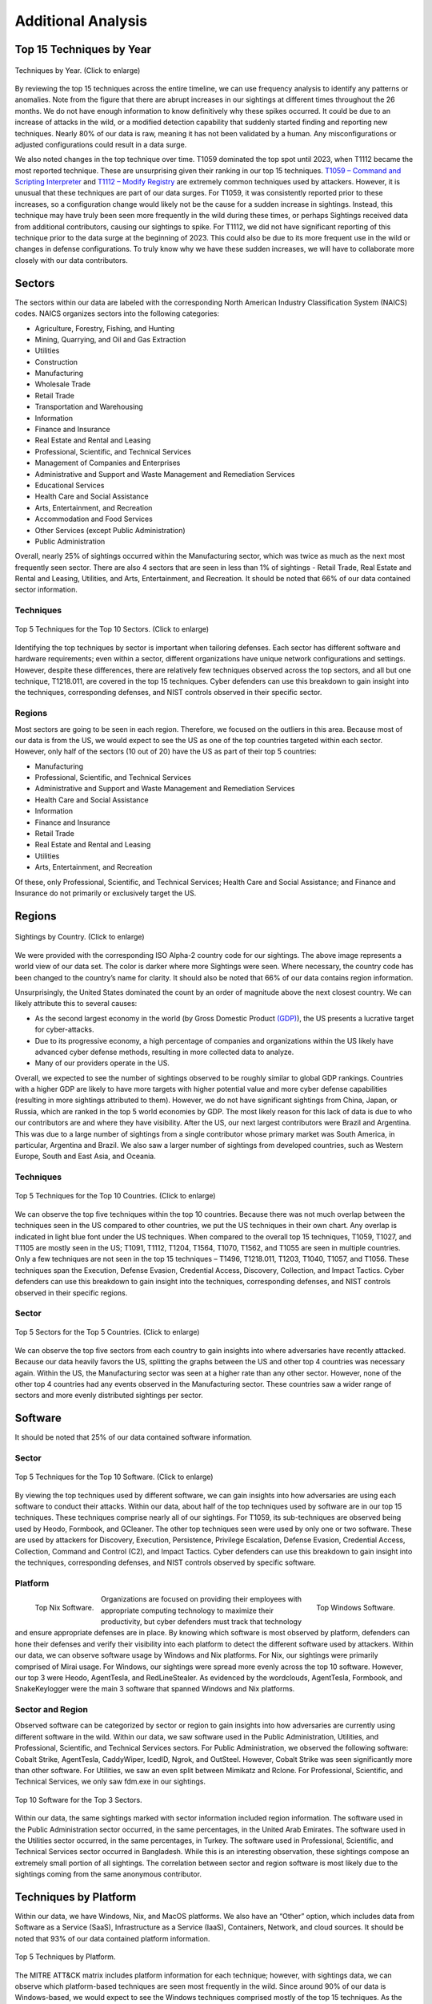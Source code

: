 Additional Analysis
===================

Top 15 Techniques by Year
**************************

.. figure:: _static/NEW_Top_15_TID_over_time.png
   :alt: Top 15 Techniques over Time.
   :align: center
   :width: 100%

   Techniques by Year. (Click to enlarge)

By reviewing the top 15 techniques across the entire timeline, we can use frequency
analysis to identify any patterns or anomalies. Note from the figure that there are abrupt increases in our
sightings at different times throughout the 26 months. We do not have enough information
to know definitively why these spikes occurred. It could be due to an increase of
attacks in the wild, or a modified detection capability that suddenly started finding
and reporting new techniques. Nearly 80% of our data is raw, meaning it has not been
validated by a human. Any misconfigurations or adjusted configurations could result in a
data surge.

We also noted changes in the top technique over time. T1059 dominated the top spot until
2023, when T1112 became the most reported technique. These are unsurprising given their
ranking in our top 15 techniques. `T1059 – Command and Scripting Interpreter
<https://attack.mitre.org/techniques/T1059>`__ and `T1112 – Modify Registry
<https://attack.mitre.org/techniques/T1112>`__ are extremely common techniques used by
attackers. However, it is unusual that these techniques are part of our data surges. For T1059, it was
consistently reported prior to these increases, so a configuration change would likely
not be the cause for a sudden increase in sightings. Instead, this technique may have
truly been seen more frequently in the wild during these times, or perhaps Sightings
received data from additional contributors, causing our sightings to spike. For T1112,
we did not have significant reporting of this technique prior to the data surge at the
beginning of 2023. This could also be due to its more frequent use in the wild or
changes in defense configurations. To truly know why we have these sudden increases, we
will have to collaborate more closely with our data contributors.

Sectors
*******

The sectors within our data are labeled with the corresponding North American Industry
Classification System (NAICS) codes. NAICS organizes sectors into the following
categories:

* Agriculture, Forestry, Fishing, and Hunting
* Mining, Quarrying, and Oil and Gas Extraction
* Utilities
* Construction
* Manufacturing
* Wholesale Trade
* Retail Trade
* Transportation and Warehousing
* Information
* Finance and Insurance
* Real Estate and Rental and Leasing
* Professional, Scientific, and Technical Services
* Management of Companies and Enterprises
* Administrative and Support and Waste Management and Remediation Services
* Educational Services
* Health Care and Social Assistance
* Arts, Entertainment, and Recreation
* Accommodation and Food Services
* Other Services (except Public Administration)
* Public Administration

Overall, nearly 25% of sightings occurred within the Manufacturing sector, which was
twice as much as the next most frequently seen sector. There are also 4 sectors that are
seen in less than 1% of sightings - Retail Trade, Real Estate and Rental and Leasing,
Utilities, and Arts, Entertainment, and Recreation. It should be noted that 66% of our
data contained sector information.


Techniques
----------

.. figure:: _static/Sector_techniques.png
   :alt: Top 5 Techniques for the Top 10 Sectors.
   :align: center
   :width: 100%

   Top 5 Techniques for the Top 10 Sectors. (Click to enlarge)

Identifying the top techniques by sector is important when tailoring defenses. Each
sector has different software and hardware requirements; even within a sector, different
organizations have unique network configurations and settings. However, despite these
differences, there are relatively few techniques observed across the top sectors, and
all but one technique, T1218.011, are covered in the top 15 techniques. Cyber defenders
can use this breakdown to gain insight into the techniques, corresponding defenses, and
NIST controls observed in their specific sector.

Regions
-------

Most sectors are going to be seen in each region. Therefore, we focused on the outliers
in this area. Because most of our data is from the US, we would expect to see the US as
one of the top countries targeted within each sector. However, only half of the sectors
(10 out of 20) have the US as part of their top 5 countries:

* Manufacturing
* Professional, Scientific, and Technical Services
* Administrative and Support and Waste Management and Remediation Services
* Health Care and Social Assistance
* Information
* Finance and Insurance
* Retail Trade
* Real Estate and Rental and Leasing
* Utilities
* Arts, Entertainment, and Recreation

Of these, only Professional, Scientific, and Technical Services; Health Care and Social
Assistance; and Finance and Insurance do not primarily or exclusively target the US.

Regions
*******

.. figure:: _static/Region_Map.png
   :alt: Sightings by Country.
   :align: center
   :width: 100%

   Sightings by Country. (Click to enlarge)

We were provided with the corresponding ISO Alpha-2 country code for our sightings. The above image represents a world view of our data set. The color is darker where more Sightings were seen. Where necessary, the country code has been changed to the country’s name for clarity. It should also be noted that 66% of our data contains region information.

Unsurprisingly, the United States dominated the count by an order of magnitude above the
next closest country. We can likely attribute this to several causes:

* As the second largest economy in the world (by Gross Domestic Product `(GDP)
  <https://www.worldeconomics.com/Rankings/Economies-By-Size.aspx>`_), the US presents a
  lucrative target for cyber-attacks.
* Due to its progressive economy, a high percentage of companies and organizations
  within the US likely have advanced cyber defense methods, resulting in more collected
  data to analyze.
* Many of our providers operate in the US.

Overall, we expected to see the number of sightings observed to be roughly similar to
global GDP rankings. Countries with a higher GDP are likely to have more targets with
higher potential value and more cyber defense capabilities (resulting in more sightings
attributed to them). However, we do not have significant sightings from China, Japan, or
Russia, which are ranked in the top 5 world economies by GDP. The most likely reason for
this lack of data is due to who our contributors are and where they have visibility.
After the US, our next largest contributors were Brazil and Argentina. This was due to a
large number of sightings from a single contributor whose primary market was South
America, in particular, Argentina and Brazil. We also saw a larger number of sightings
from developed countries, such as Western Europe, South and East Asia, and Oceania.

Techniques
-----------

.. figure:: _static/US_techniques.png
   :alt: Top 5 Techniques for the US.
   :scale: 50%
   :align: center

.. figure:: _static/Countries_techniques.png
   :alt: Top 5 Techniques for the Top 9 Countries (after the US).
   :align: center
   :width: 100%

   Top 5 Techniques for the Top 10 Countries. (Click to enlarge)

We can observe the top five techniques within the top 10 countries. Because there was
not much overlap between the techniques seen in the US compared to other countries, we
put the US techniques in their own chart. Any overlap is indicated in light blue font
under the US techniques. When compared to the overall top 15 techniques, T1059, T1027,
and T1105 are mostly seen in the US; T1091, T1112, T1204, T1564, T1070, T1562, and T1055
are seen in multiple countries. Only a few techniques are not seen in the top 15
techniques – T1496, T1218.011, T1203, T1040, T1057, and T1056. These techniques span the
Execution, Defense Evasion, Credential Access, Discovery, Collection, and Impact
Tactics. Cyber defenders can use this breakdown to gain insight into the techniques,
corresponding defenses, and NIST controls observed in their specific regions.

Sector
-------

.. figure:: _static/US_sector_heatmap.png
   :alt: Top 5 Sectors for the US.
   :align: center
   :width: 100%

.. figure:: _static/no_US_sector_heatmap.png
   :alt: Top 5 Sectors for the US.
   :align: center
   :width: 100%

   Top 5 Sectors for the Top 5 Countries. (Click to enlarge)

We can observe the top five sectors from each country to gain insights into where
adversaries have recently attacked. Because our data heavily favors the US, splitting
the graphs between the US and other top 4 countries was necessary again. Within the US,
the Manufacturing sector was seen at a higher rate than any other sector. However, none
of the other top 4 countries had any events observed in the Manufacturing sector. These
countries saw a wider range of sectors and more evenly distributed sightings per sector.

Software
********

It should be noted that 25% of our data contained software information.

Sector
------

.. figure:: _static/Software_techniques.png
   :alt: Top 5 Techniques for the Top 10 Software.
   :align: center
   :width: 100%

   Top 5 Techniques for the Top 10 Software. (Click to enlarge)

By viewing the top techniques used by different software, we can gain insights into how
adversaries are using each software to conduct their attacks. Within our data, about
half of the top techniques used by software are in our top 15 techniques. These
techniques comprise nearly all of our sightings. For T1059, its sub-techniques are
observed being used by Heodo, Formbook, and GCleaner. The other top techniques seen were
used by only one or two software. These are used by attackers for Discovery, Execution,
Persistence, Privilege Escalation, Defense Evasion, Credential Access, Collection,
Command and Control (C2), and Impact Tactics. Cyber defenders can use this breakdown to
gain insight into the techniques, corresponding defenses, and NIST controls observed by
specific software.

Platform
--------

.. figure:: _static/top_10_nix_software.png
   :alt: Top Nix Software.
   :scale: 28%
   :align: left

   Top Nix Software.

.. figure:: _static/top_10_windows_software.png
   :alt: Top Windows Software.
   :scale: 28%
   :align: right

   Top Windows Software.

Organizations are focused on providing their employees with appropriate computing
technology to maximize their productivity, but cyber defenders must track that
technology and ensure appropriate defenses are in place. By knowing which software is
most observed by platform, defenders can hone their defenses and verify their visibility
into each platform to detect the different software used by attackers.  Within our data,
we can observe software usage by Windows and Nix platforms. For Nix, our sightings were
primarily comprised of Mirai usage. For Windows, our sightings were spread more evenly
across the top 10 software. However, our top 3 were Heodo, AgentTesla, and
RedLineStealer. As evidenced by the wordclouds, AgentTesla, Formbook, and SnakeKeylogger
were the main 3 software that spanned Windows and Nix platforms.

Sector and Region
-----------------

Observed software can be categorized by sector or region to gain insights into how
adversaries are currently using different software in the wild. Within our data, we saw
software used in the Public Administration, Utilities, and Professional, Scientific, and
Technical Services sectors. For Public Administration, we observed the following
software: Cobalt Strike, AgentTesla, CaddyWiper, IcedID, Ngrok, and OutSteel. However,
Cobalt Strike was seen significantly more than other software. For Utilities, we saw an
even split between Mimikatz and Rclone. For Professional, Scientific, and Technical
Services, we only saw fdm.exe in our sightings.

.. figure:: _static/softwares.png
   :alt: Top 10 Software for the Top 3 Sectors.
   :align: center

   Top 10 Software for the Top 3 Sectors.

Within our data, the same sightings marked with sector information included region
information. The software used in the Public Administration sector occurred, in the same
percentages, in the United Arab Emirates. The software used in the Utilities sector
occurred, in the same percentages, in Turkey. The software used in Professional,
Scientific, and Technical Services sector occurred in Bangladesh. While this is an
interesting observation, these sightings compose an extremely small portion of all
sightings. The correlation between sector and region software is most likely due to the
sightings coming from the same anonymous contributor.

Techniques by Platform
**********************

Within our data, we have Windows, Nix, and MacOS platforms. We also have an “Other”
option, which includes data from Software as a Service (SaaS), Infrastructure as a
Service (IaaS), Containers, Network, and cloud sources. It should be noted that 93% of
our data contained platform information.

.. figure:: _static/platform_techniques.png
   :alt: Top 5 Techniques by Platform.
   :align: center

   Top 5 Techniques by Platform.

The MITRE ATT&CK matrix includes platform information for each technique; however, with
sightings data, we can observe which platform-based techniques are seen most frequently
in the wild. Since around 90% of our data is Windows-based, we would expect to see the
Windows techniques comprised mostly of the top 15 techniques. As the chart demonstrates,
this hypothesis was correct. We also see some of the top 15 techniques associated with
the other 3 platforms as well. The light blue font highlights any technique overlap
between platforms. Surprisingly, there is no overlap between Nix and Windows and Nix and
MacOS platforms. T1027 and T1059 were seen on Windows and MacOS platforms, and T1218
overlaps with MacOS and Other platforms. For the remaining techniques (that are not in
the top 15 techniques), attackers focused on varying Tactics. For Nix, the techniques
seen were Discovery focused. For MacOS, the techniques span the Execution, Persistence,
Privilege Escalation, and Defense Evasion Tactics. For Other platforms, the techniques
cover Defense Evasion, Persistence, Privilege Escalation, and Initial Access Tactics.
Cyber defenders can use this breakdown to gain insight into the techniques,
corresponding defenses, and NIST controls observed by specific platforms.

Techniques by Privilege Level
*****************************

It should be noted that 35% of our data contains relevant privilege level information. 

.. figure:: _static/priv_level_user_to_technique.png
   :alt: Top 5 Techniques by User Privilege Level.
   :scale: 50%
   :align: center

.. figure:: _static/priv_level_TTP_with_labels.png
   :alt: Top 5 Techniques for Privilege Levels.
   :align: center
   :width: 100%

   Top 5 Techniques for Privilege Levels. (Click to enlarge)

Similar to platforms, the MITRE ATT&CK matrix includes information on what permissions
are required for each technique. By using sightings data, we can observe the top
techniques seen by privilege level. Overall, most privilege level techniques are in the top 15 techniques. The remaining
techniques, T1218.011 and T1222.001, are used by adversaries for Defense Evasion. Cyber
defenders can use this breakdown to gain insight into the techniques, corresponding
defenses, and NIST controls observed by specific permissions.

Missing Techniques
******************

In total, 61 techniques from the current version of the ATT&CK were not in our Sightings
Data. This represents about 26% of the current Techniques.

.. figure:: _static/missing_tactics.png
   :alt: Percentage of Missing Techniques for each Tactic.
   :align: center
   :width: 100%

   Percentage of Missing Techniques for each Tactic. (Click to enlarge)

When reviewing the techniques at a Tactic level, Defense Evasion has the most missing
techniques; however, Reconnaissance has the highest percentage of missing techniques.
This is likely due to Defense Evasion having the most techniques overall, making the
percentage of missing techniques smaller. Out of the missing techniques, around 19% (12
out of 61) are for Cloud, Containers, and Infrastructure as a Service platforms; around
11% (7 out of 61) are Pre-ATT&CK techniques (under Reconnaissance and Resource
Development Tactics); and around 6% (4 out of 61) are network-based. The rest of the
missing techniques can be detected on Windows, Linux, or MacOS. Overall, the missing
techniques are only a small sub-set of each Tactic.
